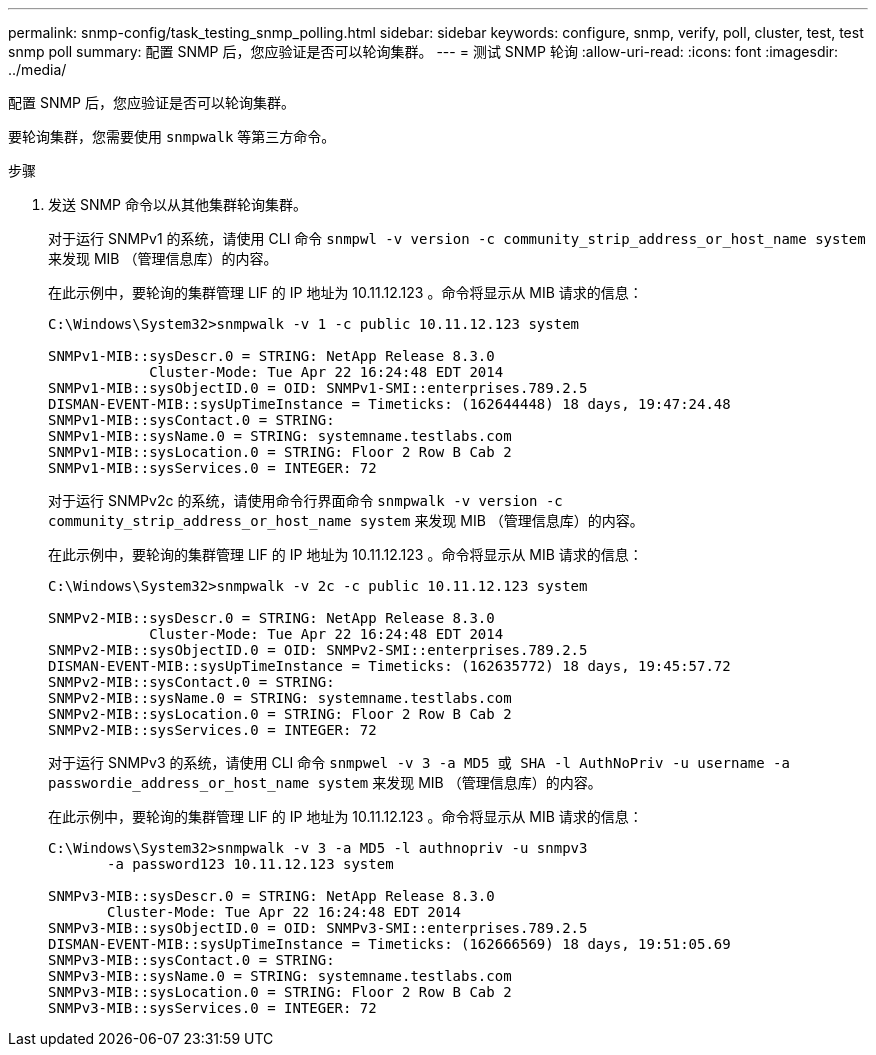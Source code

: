 ---
permalink: snmp-config/task_testing_snmp_polling.html 
sidebar: sidebar 
keywords: configure, snmp, verify, poll, cluster, test, test snmp poll 
summary: 配置 SNMP 后，您应验证是否可以轮询集群。 
---
= 测试 SNMP 轮询
:allow-uri-read: 
:icons: font
:imagesdir: ../media/


[role="lead"]
配置 SNMP 后，您应验证是否可以轮询集群。

要轮询集群，您需要使用 `snmpwalk` 等第三方命令。

.步骤
. 发送 SNMP 命令以从其他集群轮询集群。
+
对于运行 SNMPv1 的系统，请使用 CLI 命令 `snmpwl -v version -c community_strip_address_or_host_name system` 来发现 MIB （管理信息库）的内容。

+
在此示例中，要轮询的集群管理 LIF 的 IP 地址为 10.11.12.123 。命令将显示从 MIB 请求的信息：

+
[listing]
----
C:\Windows\System32>snmpwalk -v 1 -c public 10.11.12.123 system

SNMPv1-MIB::sysDescr.0 = STRING: NetApp Release 8.3.0
            Cluster-Mode: Tue Apr 22 16:24:48 EDT 2014
SNMPv1-MIB::sysObjectID.0 = OID: SNMPv1-SMI::enterprises.789.2.5
DISMAN-EVENT-MIB::sysUpTimeInstance = Timeticks: (162644448) 18 days, 19:47:24.48
SNMPv1-MIB::sysContact.0 = STRING:
SNMPv1-MIB::sysName.0 = STRING: systemname.testlabs.com
SNMPv1-MIB::sysLocation.0 = STRING: Floor 2 Row B Cab 2
SNMPv1-MIB::sysServices.0 = INTEGER: 72
----
+
对于运行 SNMPv2c 的系统，请使用命令行界面命令 `snmpwalk -v version -c community_strip_address_or_host_name system` 来发现 MIB （管理信息库）的内容。

+
在此示例中，要轮询的集群管理 LIF 的 IP 地址为 10.11.12.123 。命令将显示从 MIB 请求的信息：

+
[listing]
----
C:\Windows\System32>snmpwalk -v 2c -c public 10.11.12.123 system

SNMPv2-MIB::sysDescr.0 = STRING: NetApp Release 8.3.0
            Cluster-Mode: Tue Apr 22 16:24:48 EDT 2014
SNMPv2-MIB::sysObjectID.0 = OID: SNMPv2-SMI::enterprises.789.2.5
DISMAN-EVENT-MIB::sysUpTimeInstance = Timeticks: (162635772) 18 days, 19:45:57.72
SNMPv2-MIB::sysContact.0 = STRING:
SNMPv2-MIB::sysName.0 = STRING: systemname.testlabs.com
SNMPv2-MIB::sysLocation.0 = STRING: Floor 2 Row B Cab 2
SNMPv2-MIB::sysServices.0 = INTEGER: 72
----
+
对于运行 SNMPv3 的系统，请使用 CLI 命令 `snmpwel -v 3 -a MD5 或 SHA -l AuthNoPriv -u username -a passwordie_address_or_host_name system` 来发现 MIB （管理信息库）的内容。

+
在此示例中，要轮询的集群管理 LIF 的 IP 地址为 10.11.12.123 。命令将显示从 MIB 请求的信息：

+
[listing]
----
C:\Windows\System32>snmpwalk -v 3 -a MD5 -l authnopriv -u snmpv3
       -a password123 10.11.12.123 system

SNMPv3-MIB::sysDescr.0 = STRING: NetApp Release 8.3.0
       Cluster-Mode: Tue Apr 22 16:24:48 EDT 2014
SNMPv3-MIB::sysObjectID.0 = OID: SNMPv3-SMI::enterprises.789.2.5
DISMAN-EVENT-MIB::sysUpTimeInstance = Timeticks: (162666569) 18 days, 19:51:05.69
SNMPv3-MIB::sysContact.0 = STRING:
SNMPv3-MIB::sysName.0 = STRING: systemname.testlabs.com
SNMPv3-MIB::sysLocation.0 = STRING: Floor 2 Row B Cab 2
SNMPv3-MIB::sysServices.0 = INTEGER: 72
----


